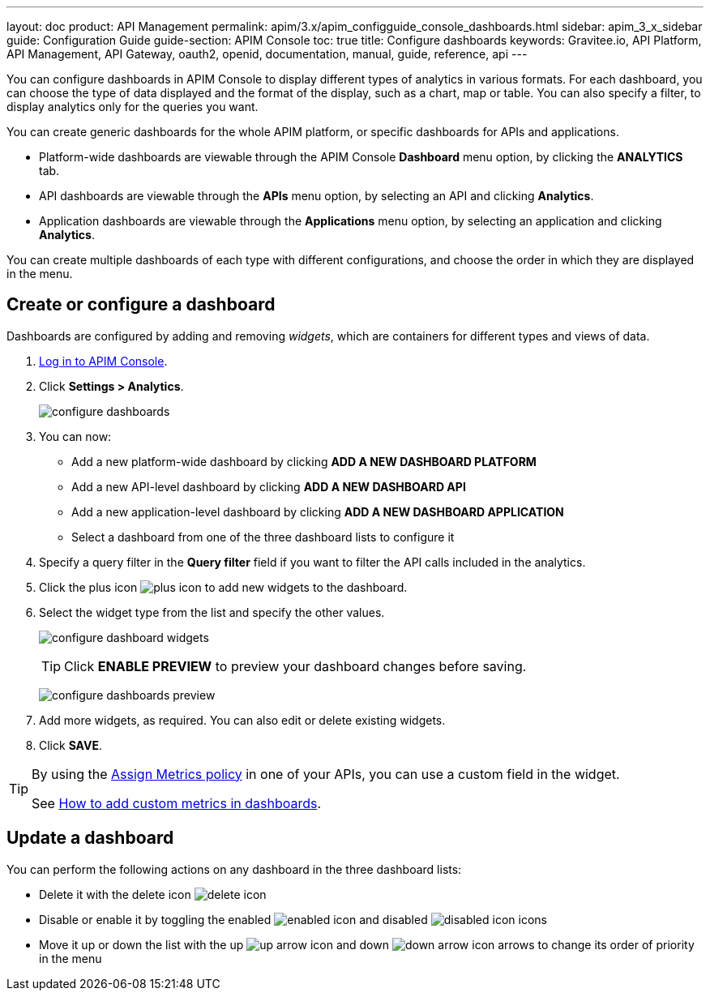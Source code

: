 ---
layout: doc
product: API Management
permalink: apim/3.x/apim_configguide_console_dashboards.html
sidebar: apim_3_x_sidebar
guide: Configuration Guide
guide-section: APIM Console
toc: true
title: Configure dashboards
keywords: Gravitee.io, API Platform, API Management, API Gateway, oauth2, openid, documentation, manual, guide, reference, api
---

You can configure dashboards in APIM Console to display different types of analytics in various formats.
For each dashboard, you can choose the type of data displayed and the format of the display, such as a chart, map or table. You can also specify a filter, to display analytics only for the queries you want.

You can create generic dashboards for the whole APIM platform, or specific dashboards for APIs and applications.

* Platform-wide dashboards are viewable through the APIM Console *Dashboard* menu option, by clicking the *ANALYTICS* tab.
* API dashboards are viewable through the *APIs* menu option, by selecting an API and clicking *Analytics*.
* Application dashboards are viewable through the *Applications* menu option, by selecting an application and clicking *Analytics*.

You can create multiple dashboards of each type with different configurations, and choose the order in which they are displayed in the menu.

== Create or configure a dashboard

Dashboards are configured by adding and removing _widgets_, which are containers for different types and views of data.

. link:/apim/3.x/apim_quickstart_console_login.html[Log in to APIM Console^].
. Click *Settings > Analytics*.
+
image:apim/3.x/installation/configuration/configure-dashboards.png[]
+
. You can now:
* Add a new platform-wide dashboard by clicking *ADD A NEW DASHBOARD PLATFORM*
* Add a new API-level dashboard by clicking *ADD A NEW DASHBOARD API*
* Add a new application-level dashboard by clicking *ADD A NEW DASHBOARD APPLICATION*
* Select a dashboard from one of the three dashboard lists to configure it
. Specify a query filter in the *Query filter* field if you want to filter the API calls included in the analytics.
. Click the plus icon image:icons/plus-icon.png[role="icon"] to add new widgets to the dashboard.
. Select the widget type from the list and specify the other values.
+
image:apim/3.x/installation/configuration/configure-dashboard-widgets.png[]
+
TIP: Click *ENABLE PREVIEW* to preview your dashboard changes before saving.
+
image:apim/3.x/installation/configuration/configure-dashboards-preview.png[]
. Add more widgets, as required. You can also edit or delete existing widgets.
. Click *SAVE*.

[TIP]
====
By using the link:/apim/3.x/apim_policies_assign_metrics.html[Assign Metrics policy] in one of your APIs, you can use a custom field in the widget.

See link:/apim/3.x/apim_resources_custom_metrics.html[How to add custom metrics in dashboards^].
====

== Update a dashboard

You can perform the following actions on any dashboard in the three dashboard lists:

* Delete it with the delete icon image:icons/delete-icon.png[role="icon"]
* Disable or enable it by toggling the enabled image:icons/enabled-icon.png[role="icon"] and disabled image:icons/disabled-icon.png[role="icon"] icons
* Move it up or down the list with the up image:icons/up-arrow-icon.png[role="icon"] and down image:icons/down-arrow-icon.png[role="icon"] arrows to change its order of priority in the menu
